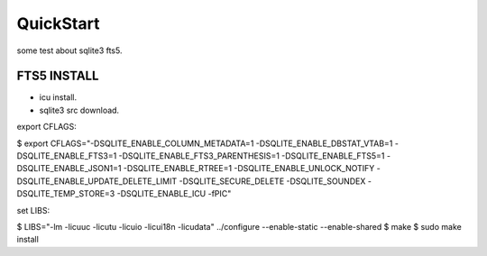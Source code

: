 QuickStart
==========
some test about sqlite3 fts5.

FTS5 INSTALL
------------
+ icu install.
+ sqlite3 src download.

export CFLAGS:

$ export CFLAGS="-DSQLITE_ENABLE_COLUMN_METADATA=1 \
-DSQLITE_ENABLE_DBSTAT_VTAB=1 \
-DSQLITE_ENABLE_FTS3=1 \
-DSQLITE_ENABLE_FTS3_PARENTHESIS=1 \
-DSQLITE_ENABLE_FTS5=1 \
-DSQLITE_ENABLE_JSON1=1 \
-DSQLITE_ENABLE_RTREE=1 \
-DSQLITE_ENABLE_UNLOCK_NOTIFY \
-DSQLITE_ENABLE_UPDATE_DELETE_LIMIT \
-DSQLITE_SECURE_DELETE \
-DSQLITE_SOUNDEX \
-DSQLITE_TEMP_STORE=3 \
-DSQLITE_ENABLE_ICU \
-fPIC"

set LIBS:

$ LIBS="-lm -licuuc -licutu -licuio -licui18n -licudata" ../configure --enable-static --enable-shared
$ make
$ sudo make install


